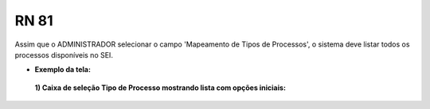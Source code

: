 **RN 81**
=========
Assim que o ADMINISTRADOR selecionar o campo 'Mapeamento de Tipos de Processos', o sistema deve listar todos os processos disponíveis no SEI.

- **Exemplo da tela:**
 **1) Caixa de seleção Tipo de Processo mostrando lista com opções iniciais:** 

       .. figure:: AdicionarTipoProcesso2.png
